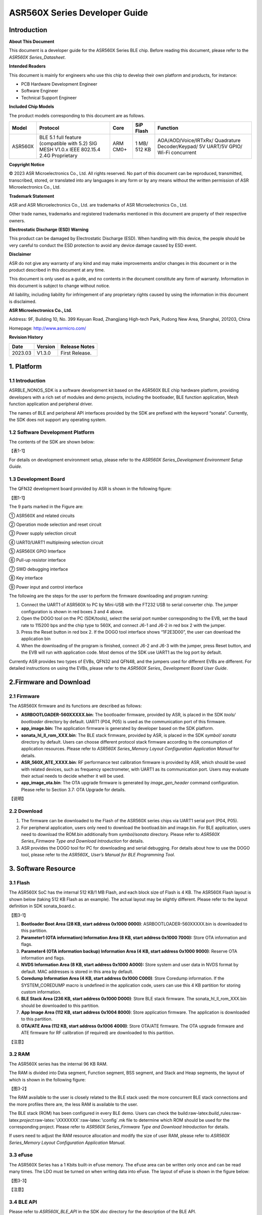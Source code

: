.. role:: raw-latex(raw)
   :format: latex
..

ASR560X Series Developer Guide
==============================

Introduction
------------

**About This Document**

This document is a developer guide for the ASR560X Series BLE chip. Before reading this document, please refer to the *ASR560X Series_Datasheet*.

**Intended Readers**

This document is mainly for engineers who use this chip to develop their own platform and products, for instance:

-  PCB Hardware Development Engineer
-  Software Engineer
-  Technical Support Engineer

**Included Chip Models**

The product models corresponding to this document are as follows.

+---------+-------------------------------------------------------------------------------------------+----------+--------------+------------------------------------------------------------------------------------+
| Model   | Protocol                                                                                  | Core     | SiP Flash    | Function                                                                           |
+=========+===========================================================================================+==========+==============+====================================================================================+
| ASR560X | BLE 5.1 full feature (compatible with 5.2) SIG MESH V1.0.x IEEE 802.15.4 2.4G Proprietary | ARM CM0+ | 1 MB/ 512 KB | AOA/AOD/Voice/IRTxRx/ Quadrature Decoder/Keypad/ 5V UART/5V GPIO/ Wi-Fi concurrent |
+---------+-------------------------------------------------------------------------------------------+----------+--------------+------------------------------------------------------------------------------------+

**Copyright Notice**

© 2023 ASR Microelectronics Co., Ltd. All rights reserved. No part of this document can be reproduced, transmitted, transcribed, stored, or translated into any languages in any form or by any means without the written permission of ASR Microelectronics Co., Ltd.

**Trademark Statement**

ASR and ASR Microelectronics Co., Ltd. are trademarks of ASR Microelectronics Co., Ltd. 

Other trade names, trademarks and registered trademarks mentioned in this document are property of their respective owners.

**Electrostatic Discharge (ESD) Warning**

This product can be damaged by Electrostatic Discharge (ESD). When handling with this device, the people should be very careful to conduct the ESD protection to avoid any device damage caused by ESD event.

**Disclaimer**

ASR do not give any warranty of any kind and may make improvements and/or changes in this document or in the product described in this document at any time.

This document is only used as a guide, and no contents in the document constitute any form of warranty. Information in this document is subject to change without notice.

All liability, including liability for infringement of any proprietary rights caused by using the information in this document is disclaimed.

**ASR Microelectronics Co., Ltd.**

Address: 9F, Building 10, No. 399 Keyuan Road, Zhangjiang High-tech Park, Pudong New Area, Shanghai, 201203, China

Homepage: http://www.asrmicro.com/

**Revision History**

======= ======= ==============
Date    Version Release Notes
======= ======= ==============
2023.03 V1.3.0  First Release.
======= ======= ==============

1. Platform
-----------

.. _introduction-1:

1.1 Introduction
~~~~~~~~~~~~~~~~

ASRBLE_NONOS_SDK is a software development kit based on the ASR560X BLE chip hardware platform, providing developers with a rich set of modules and demo projects, including the bootloader, BLE function application, Mesh function application and peripheral driver.

The names of BLE and peripheral API interfaces provided by the SDK are prefixed with the keyword “sonata”. Currently, the SDK does not support any operating system.

1.2 Software Development Platform
~~~~~~~~~~~~~~~~~~~~~~~~~~~~~~~~~

The contents of the SDK are shown below:

【表1-1】

For details on development environment setup, please refer to the *ASR560X Series_Development Environment Setup Guide.*

1.3 Development Board
~~~~~~~~~~~~~~~~~~~~~

The QFN32 development board provided by ASR is shown in the following figure:

【图1-1】

The 9 parts marked in the Figure are:

① ASR560X and related circuits

② Operation mode selection and reset circuit

③ Power supply selection circuit

④ UART0/UART1 multiplexing selection circuit

⑤ ASR560X GPIO Interface

⑥ Pull-up resistor interface

⑦ SWD debugging interface

⑧ Key interface

⑨ Power input and control interface

The following are the steps for the user to perform the firmware downloading and program running:

1. Connect the UART1 of ASR560X to PC by Mini-USB with the FT232 USB to serial converter chip. The jumper configuration is shown in red boxes 3 and 4 above.

2. Open the DOGO tool on the PC (SDK/tools), select the serial port number corresponding to the EVB, set the baud rate to 115200 bps and the chip type to 560X, and connect J6-1 and J6-2 in red box 2 with the jumper.

3. Press the Reset button in red box 2. If the DOGO tool interface shows “1F2E3D00”, the user can download the application bin

4. When the downloading of the program is finished, connect J6-2 and J6-3 with the jumper, press Reset button, and the EVB will run with application code. Most demos of the SDK use UART1 as the log port by default.

Currently ASR provides two types of EVBs, QFN32 and QFN48, and the jumpers used for different EVBs are different. For detailed instructions on using the EVBs, please refer to the *ASR560X Series\_ Development Board User Guide*.

2.Firmware and Download
-----------------------

2.1 Firmware
~~~~~~~~~~~~

The ASR560X firmware and its functions are described as follows:

-  **ASRBOOTLOADER-560XXXXX.bin**: The bootloader firmware, provided by ASR, is placed in the SDK *tools/ bootloader* directory by default. UART1 (P04, P05) is used as the communication port of this firmware.

-  **app_image.bin:** The application firmware is generated by developer based on the SDK platform.

-  **sonata_hl_ll_rom_XXX.bin**: The BLE stack firmware, provided by ASR, is placed in the SDK *symbol/ sonata* directory by default. Users can choose different protocol stack firmware according to the consumption of application resources. Please refer to *ASR560X Series_Memory Layout Configuration Application Manual* for details.

-  **ASR_560X_ATE_XXXX.bin**: RF performance test calibration firmware is provided by ASR, which should be used with related devices, such as frequency spectrometer, with UART1 as its communication port. Users may evaluate their actual needs to decide whether it will be used.

-  **app_image_ota.bin**: The OTA upgrade firmware is generated by *image_gen_header* command configuration. Please refer to Section 3.7: OTA Upgrade for details.

【说明】

2.2 Download
~~~~~~~~~~~~

1. The firmware can be downloaded to the Flash of the ASR560X series chips via UART1 serial port (P04, P05).

2. For peripheral application, users only need to download the bootload.bin and image.bin. For BLE application, users need to download the ROM.bin additionally from *symbol/sonata* directory. Please refer to *ASR560X Series_Firmware Type and Download Introduction* for details.

3. ASR provides the DOGO tool for PC for downloading and serial debugging. For details about how to use the DOGO tool, please refer to the *ASR560X\_ User’s Manual for BLE Programming Tool*.

3. Software Resource
--------------------

3.1 Flash
~~~~~~~~~

The ASR560X SoC has the internal 512 KB/1 MB Flash, and each block size of Flash is 4 KB. The ASR560X Flash layout is shown below (taking 512 KB Flash as an example). The actual layout may be slightly different. Please refer to the layout definition in SDK sonata_board.c.

【图3-1】

1. **Bootloader Boot Area (28 KB, start address 0x1000 0000)**: ASRBOOTLOADER-560XXXXX.bin is downloaded to this partition.

2. **Parameter1 (OTA information) Information Area (8 KB, start address 0x1000 7000):** Store OTA information and flags.

3. **Parameter4 (OTA information backup) Information Area (4 KB, start address 0x1000 9000)**: Reserve OTA information and flags.

4. **NVDS Information Area (8 KB, start address 0x1000 A000):** Store system and user data in NVDS format by default. MAC addresses is stored in this area by default.

5. **Coredump Information Area (4 KB, start address 0x1000 C000)**: Store Coredump information. If the SYSTEM_COREDUMP macro is undefined in the application code, users can use this 4 KB partition for storing custom information.

6. **BLE Stack Area (236 KB, start address 0x1000 D000)**: Store BLE stack firmware. The sonata_hl_ll_rom_XXX.bin should be downloaded to this partition.

7. **App Image Area (112 KB, start address 0x1004 8000)**: Store application firmware. The application is downloaded to this partition.

8. **OTA/ATE Area (112 KB, start address 0x1006 4000)**: Store OTA/ATE firmware. The OTA upgrade firmware and ATE firmware for RF calibration (if required) are downloaded to this partition.

【注意】

3.2 RAM
~~~~~~~

The ASR560X series has the internal 96 KB RAM.

The RAM is divided into Data segment, Function segment, BSS segment, and Stack and Heap segments, the layout of which is shown in the following figure:

【图3-2】

The RAM available to the user is closely related to the BLE stack used: the more concurrent BLE stack connections and the more profiles there are, the less RAM is available to the user.

The BLE stack (ROM) has been configured in every BLE demo. Users can check the build:raw-latex:`\build`\_rules:raw-latex:`\project`:raw-latex:`\XXXXXXX`:raw-latex:`\config`.mk file to determine which ROM should be used for the corresponding project. Please refer to *ASR560X Series_Firmware Type and Download Introduction* for details.

If users need to adjust the RAM resource allocation and modify the size of user RAM, please refer to *ASR560X Series_Memory Layout Configuration Application Manual*.

3.3 eFuse
~~~~~~~~~

The ASR560X Series has a 1 Kbits built-in eFuse memory. The eFuse area can be written only once and can be read many times. The LDO must be turned on when writing data into eFuse. The layout of eFuse is shown in the figure below:

【图3-3】

【注意】

3.4 BLE API
~~~~~~~~~~~

Please refer to *ASR560X_BLE_API* in the SDK *doc* directory for the description of the BLE API.

3.5 Low-Power Mode
~~~~~~~~~~~~~~~~~~

Please refer to *ASR5601X_BLE Low-Power Application Guide* in the SDK *doc* directory for low power configuration usage.

3.6 MAC Address
~~~~~~~~~~~~~~~

The MAC address is written to the eFuse area by program tools. The MAC address can only be written to the eFuse area up to 2 times. The MAC address takes up 6 Bytes of the eFuse area for every time it is written. The MAC address is written 2 times in exchange for 2 downloading operations.

SDK provides the following APIs for reading/writing MAC address information:

-  **sonata_get_bt_address()**

Function:

If the MAC address is written in the eFuse area, it is returned;

If the MAC address is not written in eFuse but is written in NVDS, the MAC address in NVDS is returned;

If the MAC address is not written in eFuse or NVDS, the system will generate a static random address and store the address to the NVDS area.

-  **sonata_set_bt_address()**

Function: Store the MAC address to the NVDS area of Flash in the format of little-endian.

3.7 OTA Upgrade
~~~~~~~~~~~~~~~

3.7.1 Overview
^^^^^^^^^^^^^^

Currently, the OTA upgrade of app.bin supports both REMAPPING and COMPRESS methods. The OTA bin file of demo project is generated via REMAPPING by default. It can also be generated via COMPRESS using the image_gen_header.exe tools in *tools/ota_bin_gen* directory.

The ota.bin file adds 128 Bytes OTA control information in the header of the original application bin file, including version number, upgrade method, CRC checksum and other information. The version number can be used for version upgrade detection. Currently, this function is disabled by default (no version check function).

The OTA bin file for the ROM firmware can be generated using the image_gen_header tool in the *tools/ota_bin_gen* directory (For ROM upgrade, the REMAPPING method should be used).

**image_gen_header Tool Instructions:**

**Image_gen_header.exe Parameter1 -d Parameter2 -b Parameter3 -t Parameter4** (case-sensitive)

Parameter1: application bin file name

Parameter2: -d (SONATA must be used), used to set the chip type for generating the image_token for the OTA bin file.

Parameter3: -b (select COMPRESS or REMAPPING based on the application), used to set the implementation method of OTA upgrade.

Parameter2: -t (default, Parameter 4: APP, ROM), used to set whether image is used for APP upgrade or ROM upgrade. The APP upgrade firmware is generated by default.

The configuration script of OTA firmware is in *build/rules/project/*\ \**demo/gen_ota_bin.mk. When users rebuild the project, the application bin file and OTA bin file will be generated according to this script configuration.

If users have not set the script for project, they can use commands to generate the OTA bin file in the following steps.

Example: **./image_gen_header.exe** sonata_hl_data_trans_demo.bin -d SONATA -b REMAPPING -t APP

\\1. Copy the original application bin file to the *tools/ota_bin_gen* directory.

\\2. After running this command, sonata_hl_data_trans_demo_ota.bin will be generated in the *tools/ota_bin_gen* directory.

3.7.2 COMPRESS
^^^^^^^^^^^^^^

The following is an example of the 512 KB internal Flash:

【图3-4】

The main flow of upgrading via COMPRESS is shown in the figure above:

1. It will write the data to the OTA partition of Flash when the application gets the OTA bin data from the opposite end. Before writing data, the system will do some security checks, such as version check (this function is disabled by default), verification of OTA data, etc. When the security check is not passed, the system will return an error message indicating that the upgrade fails. Only when the security check is passed, the system will set the OTA upgrade flag bit, indicating that the OTA bin file is successfully received in the OTA partition, and the system will reboot.

2. When the system reboots, the bootloader will check the OTA flag bit.

3. When the OTA upgrade flag bit is checked to be valid, the bootloader will check the validity of the compressed data in the OTA partition. If the compressed data is checked successfully, it will uncompress and copy it to the app_image application partition. If the compressed data is not checked successfully, the OTA upgrade flag bit in the OTA INFO partition will be cleared and then the bootloader will jump to the app_image application partition and run with original application code.

4. The data integrity will be checked after the bootloader copies the data.

5. If the data is complete, the OTA upgrade flag bit will be cleared in the OTA INFO partition.

6. After the OTA upgrade flag bit is cleared, the bootloader will jump directly to the app_image application partition and run with new firmware.

3.7.3 REMAPPING
^^^^^^^^^^^^^^^

The following is an example of the 512 KB internal Flash:

【图3-5】

The upgrading via REMAPPING is shown above, which relies on the system’s remapping function of logical addresses and physical Flash addresses.

1. When upgrading for the first time, the OTA data will be written to the logical address 0x1006 4000. The system will do some security checks before writing data, such as version check (this function is disabled by default), verification of OTA data, etc. When the security check is not passed, the system will return an error message indicating that the upgrade fails. Only when the security check is passed, the system will set the OTA upgrade flag bit, indicating that the OTA bin file is successfully received in the OTA partition, and the system will reboot.

2. When the system reboots, the bootloader will check the OTA flag bit.

3. When the upgrade flag bit is checked to be valid, the bootloader will verify the validity of the upgraded data.

   a) If the validity check is not passed, the OTA flag bit in the OTA INFO partition will be cleared. The bootloader will jump to the original application address and run with original application code.

   b) If the validity check is passed, the address space (logical address) of the app_image application partition and the OTA partition will be exchanged and remapped: the starting logical address of the app_image application partition is remapped to 0x1006 4000, and the starting logical address of the OTA partition is remapped to 0x1004 8000, then the bootloader will jump to the logical address 0x1006 4000 and start running.

4. For the second upgrade, the application will store the data app_image_ota.bin file to the logical address 0x1004 8000, and the bootloader will jump to the logical address 0x1004 8000 to run according to the remapping relationship.

5. The upgrade process is same for the third upgrade. The OTA bin file will be constantly written to the logical addresses 0x1004 8000 and 0x1006 4000 alternately. When the program runs, the bootloader will jump to the logical address 0x1004 8000, and then keeps running between logical address 0x1004 8000 and 0x1006 4000 according to the remapping relationship.

【说明】

3.7.4 OTA Interface
^^^^^^^^^^^^^^^^^^^

The interface declaration for the OTA function is in the SDK \*ota:raw-latex:`\ota`\_download.h*. The main APIs are described below:

-  **int sonata_ota_init (const char \*version, uint32_t \*break_point)**

+-----------+------------------------------------------------------------------------------------------------------------------------------------+
| **Items** | **Description**                                                                                                                    |
+===========+====================================================================================================================================+
| Function  | Initialize the OTA function and erase the data in the OTA information partition in Flash and prepare for this upgrade.             |
+-----------+------------------------------------------------------------------------------------------------------------------------------------+
| Param     | **const char \*version:** Rollback parameter, not used yet. **uint32_t \*break_point:** Breakpoint resume parameter, not used yet. |
+-----------+------------------------------------------------------------------------------------------------------------------------------------+
| Return    | Result: Zero: Success, Non-Zero: Failure                                                                                           |
+-----------+------------------------------------------------------------------------------------------------------------------------------------+
| Note      |                                                                                                                                    |
+-----------+------------------------------------------------------------------------------------------------------------------------------------+

-  **int sonata_ota_write (unsigned int \*off, char \*in_buf, int in_buf_len)**

+-----------+------------------------------------------------------------------------------------------------------------------------------------------------------------------------------------------------------------------------------------------------------------------------------------------------------------------------------------------------------------------------------------+
| **Items** | **Description**                                                                                                                                                                                                                                                                                                                                                                    |
+===========+====================================================================================================================================================================================================================================================================================================================================================================================+
| Function  | Write upgraded data to the OTA partition.                                                                                                                                                                                                                                                                                                                                          |
+-----------+------------------------------------------------------------------------------------------------------------------------------------------------------------------------------------------------------------------------------------------------------------------------------------------------------------------------------------------------------------------------------------+
| Param     | **off:** The location where data is written to the OTA partition. For example, when data is written at the beginning, the value is 0. Note: After the data is written successfully, off indicates the length of the data that is actually written **in_buf:** The pointer to the OTA partition where the data is written to. **in_buf_len:** The length of the data to be written. |
+-----------+------------------------------------------------------------------------------------------------------------------------------------------------------------------------------------------------------------------------------------------------------------------------------------------------------------------------------------------------------------------------------------+
| Return    | Result: Zero: Success, Non-Zero: Failure                                                                                                                                                                                                                                                                                                                                           |
+-----------+------------------------------------------------------------------------------------------------------------------------------------------------------------------------------------------------------------------------------------------------------------------------------------------------------------------------------------------------------------------------------------+
| Note      |                                                                                                                                                                                                                                                                                                                                                                                    |
+-----------+------------------------------------------------------------------------------------------------------------------------------------------------------------------------------------------------------------------------------------------------------------------------------------------------------------------------------------------------------------------------------------+

-  **int sonata_ota_read (unsigned int \*off, char \*out_buf, int out_buf_len)**

+-----------+------------------------------------------------------------------------------------------------------------------------------------------------------------------------------------------------------------------------------------------------------------------------------------------------------+
| **Items** | **Description**                                                                                                                                                                                                                                                                                      |
+===========+======================================================================================================================================================================================================================================================================================================+
| Function  | Read data from the OTA partition.                                                                                                                                                                                                                                                                    |
+-----------+------------------------------------------------------------------------------------------------------------------------------------------------------------------------------------------------------------------------------------------------------------------------------------------------------+
| Param     | **off:** The location of the data read from the OTA partition. Note: After the data is successfully read, off indicates the length of the data that is actually read. **out_buf:** The pointer to the OTA partition where the data is read from. **out_buf_len:** The length of the data to be read. |
+-----------+------------------------------------------------------------------------------------------------------------------------------------------------------------------------------------------------------------------------------------------------------------------------------------------------------+
| Return    | Result: Zero: Success, Non-Zero: Failure                                                                                                                                                                                                                                                             |
+-----------+------------------------------------------------------------------------------------------------------------------------------------------------------------------------------------------------------------------------------------------------------------------------------------------------------+
| Note      |                                                                                                                                                                                                                                                                                                      |
+-----------+------------------------------------------------------------------------------------------------------------------------------------------------------------------------------------------------------------------------------------------------------------------------------------------------------+

-  **int sonata_ota_set_boot (void)**

+-----------+------------------------------------------------------------------------------------------------------------------------------------------------------------------------+
| **Items** | **Description**                                                                                                                                                        |
+===========+========================================================================================================================================================================+
| Function  | According to the header information of the bin file, verify the integrity of the received bin file, and set the OTA upgrade flag to the OTA information TAG partition. |
+-----------+------------------------------------------------------------------------------------------------------------------------------------------------------------------------+
| Param     | None                                                                                                                                                                   |
+-----------+------------------------------------------------------------------------------------------------------------------------------------------------------------------------+
| Return    | Result: Zero: Success, Non-Zero: Failure                                                                                                                               |
+-----------+------------------------------------------------------------------------------------------------------------------------------------------------------------------------+
| Note      |                                                                                                                                                                        |
+-----------+------------------------------------------------------------------------------------------------------------------------------------------------------------------------+

3.8 PIN MUX
~~~~~~~~~~~

**General IO Port Pin Mux-1**

==== ======== ====== ========= ========= ======== ======
Num. Pin Name Func=0 Func=1    Func=2    Func=3   Func=4
==== ======== ====== ========= ========= ======== ======
1    P00      NA     UART2_TXD I2C0_SCL  I2C1_SCL PWM10
2    P01      NA     UART2_RXD I2C0_SDA  I2C1_SDA PWM11
3    P02      GPIO2  UART0_TXD SPI0_CS   I2C0_SCL PWM0
4    P03      GPIO3  UART0_RXD SPI0_CLK  I2C0_SDA PWM1
5    P04      GPIO4  UART1_TXD SPI0_TXD  I2C1_SCL PWM2
6    P05      GPIO5  UART1_RXD SPI0_RXD  I2C1_SDA PWM3
7    P06      SWC    UART3_TXD SPI1_CS   I2S_SCLK PWM4
8    P07      SWD    UART3_RXD SPI1_CLK  I2S_LRCK PWM5
9    P08      GPIO8  UART2_TXD SPI1_TXD  I2S_DI   PWM6
10   P09      GPIO9  UART2_RXD SPI1_RXD  I2S_MCLK PWM7
11   P10      GPIO10 UART3_TXD IR1       I2S_DO   PWM8
12   P11      GPIO11 UART1_TXD SPI0_CS   I2C1_SCL PWM9
13   P12      GPIO12 UART1_RXD SPI0_CLK  I2C1_SDA PWM10
14   P13      GPIO13 UART3_TXD SPI0_TXD  I2C0_SCL PWM11
15   P14      GPIO14 UART3_RXD SPI0_RXD  I2C0_SDA PWM0
16   P15      GPIO15 UART0_TXD SPI1_CS   I2S_SCLK PWM1
17   P16      GPIO16 UART0_RXD SPI1_CLK  I2S_LRCK PWM2
18   P17      GPIO17 UART0_CTS SPI1_TXD  I2S_DI   PWM3
19   P18      GPIO18 UART0_RTS SPI1_RXD  I2S_MCLK PWM4
20   P19      GPIO19 UART2_TXD SPI0_CS   I2C0_SCL PWM5
21   P20      GPIO20 UART2_RXD SPI0_CLK  I2C0_SDA PWM6
22   P21      GPIO21 UART0_TXD SPI0_TXD  I2C1_SCL PWM7
23   P22      GPIO22 UART0_RXD SPI0_RXD  I2C1_SDA PWM8
24   P23      GPIO23 UART1_TXD SPI1_CS   I2C0_SCL PWM9
25   P24      GPIO24 UART1_RXD SPI1_CLK  I2C0_SDA PWM10
26   P25      GPIO25 UART3_TXD SPI1_TXD  I2C1_SCL PWM11
27   P26      GPIO26 UART3_RXD SPI1_RXD  I2C1_SDA PWM0
28   P27      GPIO27 UART1_TXD UART2_RXD I2C0_SCL PWM1
29   P28      GPIO28 UART1_RXD KEY_ROW4  I2C0_SDA PWM2
30   P29      GPIO29 UART2_TXD KEY_ROW5  I2S_DO   PWM3
==== ======== ====== ========= ========= ======== ======

**General IO Port Pin Mux-2**

==== ======== ========= ========= ======================= ========
Num. Pin Name Func=5    Func=6    Func=7                  Func=8
==== ======== ========= ========= ======================= ========
1    P00      GPIO0     KEY_COL4  AXIS_2_P                NA
2    P01      GPIO1     KEY_COL5  AXIS_2_N                NA
3    P02      AXIS_0_P  KEY_ROW0  I2S_DI                  SWC
4    P03      AXIS_0_N  KEY_ROW1  I2S_MCLK                SWD
5    P04      UART0_CTS KEY_ROW2  LPUART_TXD\ `a <#bb>`__ I2C0_SCL
6    P05      UART0_RTS KEY_ROW3  LPUART_TXD\ `a <#bb>`__ I2C0_SDA
7    P06      AXIS_1_P  KEY_COL0  LPUART_TXD\ `a <#bb>`__ GPIO6
8    P07      AXIS_1_N  KEY_COL1  LPUART_TXD\ `a <#bb>`__ GPIO7
9    P08      AXIS_2_P  KEY_COL2  USB_DP                  NA
10   P09      AXIS_2_N  KEY_COL3  USB_DM                  NA
11   P10      UART0_CTS KEY_ROW4  NA                      NA
12   P11      AXIS_1_N  KEY_ROW4  SWC                     NA
13   P12      I2S_DO    KEY_ROW5  SWD                     NA
14   P13      AXIS_0_P  KEY_COL4  LPUART_TXD              NA
15   P14      AXIS_0_N  KEY_COL5  LPUART_TXD              NA
16   P15      AXIS_1_P  KEY_ROW6  USB_DP                  NA
17   P16      IR0       KEY_ROW7  USB_DM                  NA
18   P17      AXIS_2_P  KEY_COL6  SWC                     NA
19   P18      AXIS_2_N  KEY_COL7  SWD                     NA
20   P19      AXIS_0_P  KEY_ROW8  LPUART_TXD              NA
21   P20      AXIS_0_N  KEY_ROW9  LPUART_TXD              NA
22   P21      AXIS_1_P  KEY_ROW10 NA                      NA
23   P22      AXIS_1_N  KEY_ROW11 NA                      NA
24   P23      AXIS_2_P  KEY_ROW12 LPUART_TXD              NA
25   P24      AXIS_2_N  KEY_ROW13 LPUART_TXD              NA
26   P25      NA        KEY_ROW2  NA                      NA
27   P26      I2S_DO    KEY_ROW3  NA                      NA
28   P27      KEY_COL0  KEY_ROW0  NA                      NA
29   P28      KEY_COL1  KEY_ROW1  NA                      NA
30   P29      KEY_COL2  KEY_ROW4  NA                      NA
==== ======== ========= ========= ======================= ========

-  The QFN32 package has 14 IO ports from P00 to P10 and P27 to P29. The QFN48 package has 30 IO ports from P00 to P29, and P27~P29 can be configured as GPIO or analog IO.
-  The pin is configured to Func=0 by default. If the pinmux is configured to other peripheral functions, the sonata_pinmux_config API should be used to configure accordingly.

3.9 Peripherals and Considerations
~~~~~~~~~~~~~~~~~~~~~~~~~~~~~~~~~~

For peripheral API interface, please refer to *ASR560X Series_User’s Guide to Peripherals* in the SDK *doc* directory.

3.9.1 GPIO
^^^^^^^^^^

-  **Default drive mode at boot**

   The pins are configured as input pull-downs at boot. Among them, P00&P01&P27 are not recommended for multiplexing because they are specially treated. For details, please refer to *ASR560X Series_Hardware Design Guide*.

-  **Supported Drive Mode**

1. Input pull-up: Internal pull-up resistor of about 50 KΩ

2. Input pull-down: Internal pull-down resistor of about 50 KΩ

3. High resistance input

4. Push-pull output

5. Interrupt

6. Supports four trigger methods of high level, low level, rising edge and falling edge. Triggering on both the rising and falling edges is not supported.

-  **Maximum drive current:** P02, P03, P04 and P05 have a maximum drive current of 10 mA, while the others have a maximum drive current of 20 mA.

-  P27, with a test mode multiplexing judgement function, cannot be used as an input. If it is used as an output, it cannot be pulled up by the outside circuit. Otherwise, the chip will jump to test mode.

-  When P28/P29 is configured as input pull-up, the resistance value of the pull-up resistor is small, which leads to high power consumption when the external circuit is connected to the ground, so for scenarios with low power consumption requirements, there may be limitations. When P28/P29 is configured as push-pull and output high level, there is a 10K pull-down resistor inside the chip connected to the ground, which leads to high power consumption, so for the scenario with low power consumption requirements, there may be limitations. Therefore, it is recommended to avoid using these two pins as GPIOs when the system runs with low power consumption.

-  VMICTM/MICP/MICN (P27/P28/P29) cannot be configured as a high resistance input.

3.9.2 ADC
^^^^^^^^^

-  The ASR560X series has one ADC controller, including eight general ADC channels, one ADC channel for temperature acquisition, and one ADC channel for supply voltage acquisition. The 48-Pin chip’s P06 to P13 correspond to ADC’s CH0 to CH7, and the 32-Pin chip’s P06 to P10 correspond to ADC’s CH0 to CH4. Please refer to the *ASR560X AUX ADC Application Notes* for ADC applications.
-  The general ADC detects a voltage range of 0 to 1.2 V with a reference voltage of 1.2 V.
-  Only P27, P28 and P29 can be used for the audio-channel ADC pins. Please refer to the *ASR560X Series_Hardware Design Guide* for the usage method.

.. _flash-1:

3.9.3 Flash
^^^^^^^^^^^

The system will disable all interrupts when erasing and writing to Flash.

【注意】

3.9.4 NVDS
^^^^^^^^^^

The NVDS is designed to store data in Flash using a key-value method for users to write and read data to Flash easily. The API interfaces in the NVDS area are:

uint8_t sonata_fs_write(sonata_fs_tag_t tag, sonata_fs_len_t length, uint8_t \*buf)；

uint8_t sonata_fs_read(sonata_fs_tag_t tag, sonata_fs_len_t \* lengthPtr, uint8_t \*buf).

NVDS will save and get data based on the tag value. For example:

Save user1’s name: sonata_fs_write (user1, “ASR”, sizeof(“ASR”), 1);

Get user1’s name: sonata_fs_read (user1, pName, pNameLen).

【注意】

3.10 Test
~~~~~~~~~

The download of the firmware is required for the RF test. For details about the test firmware and how to use it, please contact ASR.

4. Mass Production
------------------

MP_FG and MP_IFP_Pro/MP_Pro can be used for mass production. This chapter describes how to use these tools.

4.1 MP_FG Tool
~~~~~~~~~~~~~~

MP_FG tool can integrate multiple bins into one bin file, such as ASRBOOTLOADER-560XXXX.bin/app_image.bin/ sonata_hl_ll_rom_XXX.bin, then users can use MP_IFP_Pro to download them into the chip. The following figure shows the interface of MP_FG tool. For example, the red part shows the location to import 3 bin files. Click the “Merge” button to generate the bin file, which will be in the output directory. Please refer to *MP_FG_Pro All-in-One Tool Operation Manual* for details.

【图4-1】

4.2 Mass Production Tool
~~~~~~~~~~~~~~~~~~~~~~~~

ASR provides MP_IFP_Pro, the tool for mass production, for users to download the firmware generated by MP_FG to the corresponding partition in Flash at a time.

**MP_IFP_Pro Features:**

-  Supports up to 20 devices for downloading
-  Serial port transfer rate up to 921,600 bps
-  Supports downloading MAC address
-  Supports frequency offset calibration function
-  Supports writing the same data in Flash area

5.Hardware Resources
--------------------

5.1 Development Board Schematic
~~~~~~~~~~~~~~~~~~~~~~~~~~~~~~~

Please refer to the *ASR560X Series_Development Board* *User Guide* for the use of the development board. ASR also provides the development board schematic and PCB source files.

5.2 User’s Manual for Hardware Design
~~~~~~~~~~~~~~~~~~~~~~~~~~~~~~~~~~~~~

Please refer to the *ASR560X Series_Hardware Design Guide*.

5.3 Hardware Reference Design
~~~~~~~~~~~~~~~~~~~~~~~~~~~~~

Please refer to *ASR560X Series_Reference Circuit*.


.. |image1| image:: ../../img/560X_Developer/表1-1.png
